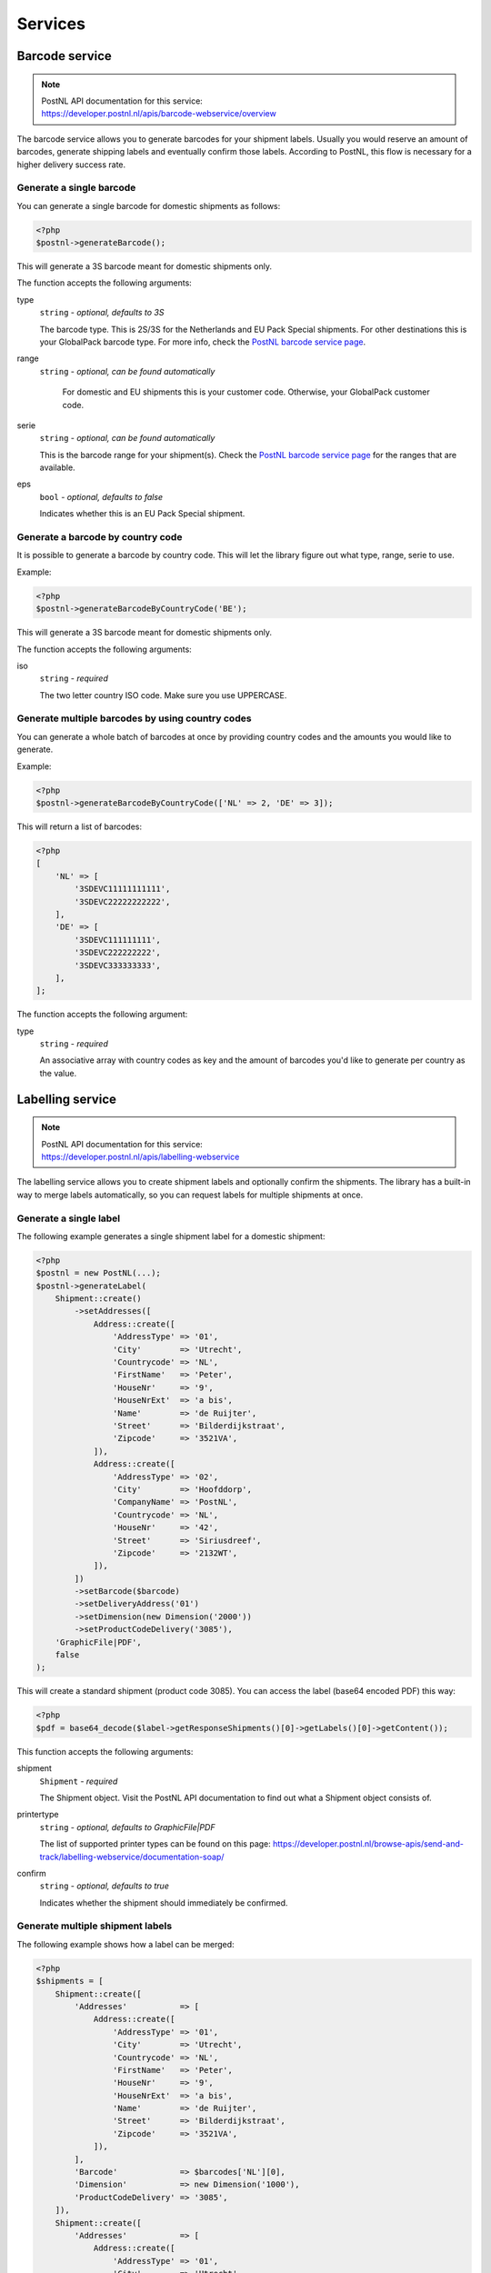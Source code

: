 Services
========

Barcode service
---------------

.. note::

    | PostNL API documentation for this service:
    | https://developer.postnl.nl/apis/barcode-webservice/overview

The barcode service allows you to generate barcodes for your shipment labels.
Usually you would reserve an amount of barcodes, generate shipping labels and eventually confirm those labels.
According to PostNL, this flow is necessary for a higher delivery success rate.

Generate a single barcode
~~~~~~~~~~~~~~~~~~~~~~~~~

You can generate a single barcode for domestic shipments as follows:

.. code-block:: php

    <?php
    $postnl->generateBarcode();

This will generate a 3S barcode meant for domestic shipments only.

The function accepts the following arguments:

type
    ``string`` - `optional, defaults to 3S`

    The barcode type. This is 2S/3S for the Netherlands and EU Pack Special shipments.
    For other destinations this is your GlobalPack barcode type.
    For more info, check the `PostNL barcode service page <https://developer.postnl.nl/apis/barcode-webservice/how-use#toc-7>`_.

range
    ``string`` - `optional, can be found automatically`

     For domestic and EU shipments this is your customer code. Otherwise, your GlobalPack customer code.

serie
    ``string`` - `optional, can be found automatically`

    This is the barcode range for your shipment(s).
    Check the `PostNL barcode service page <https://developer.postnl.nl/apis/barcode-webservice/how-use#toc-7>`_
    for the ranges that are available.

eps
    ``bool`` - `optional, defaults to false`

    Indicates whether this is an EU Pack Special shipment.

Generate a barcode by country code
~~~~~~~~~~~~~~~~~~~~~~~~~~~~~~~~~~

It is possible to generate a barcode by country code. This will let the library figure out what
type, range, serie to use.

Example:

.. code-block:: php

    <?php
    $postnl->generateBarcodeByCountryCode('BE');

This will generate a 3S barcode meant for domestic shipments only.

The function accepts the following arguments:

iso
    ``string`` - `required`

    The two letter country ISO code. Make sure you use UPPERCASE.

Generate multiple barcodes by using country codes
~~~~~~~~~~~~~~~~~~~~~~~~~~~~~~~~~~~~~~~~~~~~~~~~~

You can generate a whole batch of barcodes at once by providing country codes and the
amounts you would like to generate.

Example:

.. code-block:: php

    <?php
    $postnl->generateBarcodeByCountryCode(['NL' => 2, 'DE' => 3]);

This will return a list of barcodes:

.. code-block:: php

    <?php
    [
        'NL' => [
            '3SDEVC11111111111',
            '3SDEVC22222222222',
        ],
        'DE' => [
            '3SDEVC111111111',
            '3SDEVC222222222',
            '3SDEVC333333333',
        ],
    ];

The function accepts the following argument:

type
    ``string`` - `required`

    An associative array with country codes as key and the amount of barcodes you'd like to generate
    per country as the value.

Labelling service
-----------------

.. note::

    | PostNL API documentation for this service:
    | https://developer.postnl.nl/apis/labelling-webservice

The labelling service allows you to create shipment labels and optionally confirm the shipments.
The library has a built-in way to merge labels automatically, so you can request labels for multiple shipments at once.

Generate a single label
~~~~~~~~~~~~~~~~~~~~~~~

The following example generates a single shipment label for a domestic shipment:

.. code-block:: php

    <?php
    $postnl = new PostNL(...);
    $postnl->generateLabel(
        Shipment::create()
            ->setAddresses([
                Address::create([
                    'AddressType' => '01',
                    'City'        => 'Utrecht',
                    'Countrycode' => 'NL',
                    'FirstName'   => 'Peter',
                    'HouseNr'     => '9',
                    'HouseNrExt'  => 'a bis',
                    'Name'        => 'de Ruijter',
                    'Street'      => 'Bilderdijkstraat',
                    'Zipcode'     => '3521VA',
                ]),
                Address::create([
                    'AddressType' => '02',
                    'City'        => 'Hoofddorp',
                    'CompanyName' => 'PostNL',
                    'Countrycode' => 'NL',
                    'HouseNr'     => '42',
                    'Street'      => 'Siriusdreef',
                    'Zipcode'     => '2132WT',
                ]),
            ])
            ->setBarcode($barcode)
            ->setDeliveryAddress('01')
            ->setDimension(new Dimension('2000'))
            ->setProductCodeDelivery('3085'),
        'GraphicFile|PDF',
        false
    );

This will create a standard shipment (product code 3085). You can access the label (base64 encoded PDF) this way:

.. code-block:: php

    <?php
    $pdf = base64_decode($label->getResponseShipments()[0]->getLabels()[0]->getContent());

This function accepts the following arguments:

shipment
    ``Shipment`` - `required`

    The Shipment object. Visit the PostNL API documentation to find out what a Shipment object consists of.

printertype
    ``string`` - `optional, defaults to GraphicFile|PDF`

    The list of supported printer types can be found on this page: https://developer.postnl.nl/browse-apis/send-and-track/labelling-webservice/documentation-soap/

confirm
    ``string`` - `optional, defaults to true`

    Indicates whether the shipment should immediately be confirmed.

Generate multiple shipment labels
~~~~~~~~~~~~~~~~~~~~~~~~~~~~~~~~~

The following example shows how a label can be merged:

.. code-block:: php

    <?php
    $shipments = [
        Shipment::create([
            'Addresses'           => [
                Address::create([
                    'AddressType' => '01',
                    'City'        => 'Utrecht',
                    'Countrycode' => 'NL',
                    'FirstName'   => 'Peter',
                    'HouseNr'     => '9',
                    'HouseNrExt'  => 'a bis',
                    'Name'        => 'de Ruijter',
                    'Street'      => 'Bilderdijkstraat',
                    'Zipcode'     => '3521VA',
                ]),
            ],
            'Barcode'             => $barcodes['NL'][0],
            'Dimension'           => new Dimension('1000'),
            'ProductCodeDelivery' => '3085',
        ]),
        Shipment::create([
            'Addresses'           => [
                Address::create([
                    'AddressType' => '01',
                    'City'        => 'Utrecht',
                    'Countrycode' => 'NL',
                    'FirstName'   => 'Peter',
                    'HouseNr'     => '9',
                    'HouseNrExt'  => 'a bis',
                    'Name'        => 'de Ruijter',
                    'Street'      => 'Bilderdijkstraat',
                    'Zipcode'     => '3521VA',
                ]),
            ],
            'Barcode'             => $barcodes['NL'][1],
            'Dimension'           => new Dimension('1000'),
            'ProductCodeDelivery' => '3085',
        ]),
    ];

    $label = $postnl->generateLabels(
        $shipments,
        'GraphicFile|PDF', // Printertype (only PDFs can be merged -- no need to use the Merged types)
        true, // Confirm immediately
        true, // Merge
        Label::FORMAT_A4, // Format -- this merges multiple A6 labels onto an A4
        [
            1 => true,
            2 => true,
            3 => true,
            4 => true,
        ] // Positions
    );

    file_put_contents('labels.pdf', $label);

By setting the `merge` flag it will automatically merge the labels into a PDF string.

The function accepts the following arguments:

shipments
    ``Shipment[]`` - `required`

    The Shipment objects. Visit the PostNL API documentation to find out what a Shipment object consists of.

printertype
    ``string`` - `optional, defaults to GraphicFile|PDF`

    The list of supported printer types can be found on this page: https://developer.postnl.nl/browse-apis/send-and-track/labelling-webservice/documentation-soap/

confirm
    ``string`` - `optional, defaults to true`

    Indicates whether the shipment should immediately be confirmed.

merge
    ``bool`` - `optional, default to false`

    This will merge the labels and make the function return a pdf string of the merged label.

format
    ``int`` - `optional, defaults to 1 (FORMAT_A4)`

    This sets the paper format (can be A4 or A4).

positions
    ``bool[]`` - `optional, defaults to all positions`

    This will set the positions of the labels. The following image shows the available positions, use `true` or `false` to resp. enable or disable a position:

.. image:: img/positions.png

Confirming service
------------------

.. note::

    | PostNL API documentation for this service:
    | https://developer.postnl.nl/apis/confirming-webservice

You can confirm shipments that have previously not been confirmed. The available methods are `confirmShipment` and `confirmShipments`.
The first method accepts a single `Shipment` object whereas the latter accepts an array of `Shipment`s.
The output is a boolean, or an array with booleans in case you are confirming multiple shipments. The results will be tied to the keys of your request array.

Shipping status service
-----------------------

.. note::

    | PostNL API documentation for this service:
    | https://developer.postnl.nl/apis/shippingstatus-webservice

This service can be used to retrieve shipping statuses. For a short update use the `CurrentStatus` method, otherwise `CompleteStatus` will provide you with a long list containing the shipment's history.

Current Status by Barcode
~~~~~~~~~~~~~~~~~~~~~~~~~

Gets the current status by Barcode

.. code-block:: php

    <?php
     $postnl = new PostNL(...);
     $postnl->getCurrentStatus((new CurrentStatus())
         ->setShipment(
             (new Shipment())
                 ->setBarcode('3SDEVC98237423')
         )
     );

statusrequest
    ``CurrentStatus`` - `required`

    The CurrentStatus object. Check the API documentation for all possibilities.


Current Status by Reference
~~~~~~~~~~~~~~~~~~~~~~~~~~~

Gets the current status by reference. Note that you must have set the reference on the shipment label first.

.. code-block:: php

    <?php
     $postnl = new PostNL(...);
     $postnl->getCurrentStatusByReference((new CurrentStatusByReference())
         ->setShipment(
             (new Shipment())
                 ->setReference('myref')
         )
     );

statusrequest
    ``CurrentStatusByReference`` - `required`

    The CurrentStatusByReference object. Check the API documentation for all possibilities.

Current Status by Status Code
~~~~~~~~~~~~~~~~~~~~~~~~~~~~~

Gets the current status by status.

.. code-block:: php

    <?php
    $postnl = new PostNL(...);
    $postnl->getCurrentStatusByStatus((new CurrentStatusByStatus())
        ->setShipment(
            (new Shipment())
                ->setStatusCode('5')
        )
    );

statusrequest
    ``CurrentStatusByStatus`` - `required`

    The CurrentStatusByStatus object. Check the API documentation for all possibilities.

Current Status by Phase Code
~~~~~~~~~~~~~~~~~~~~~~~~~~~~

Gets the current status by phase code. Note that the date range is required.

.. code-block:: php

    <?php
    $postnl = new PostNL(...);
    $postnl->getCurrentStatusByReference((new CurrentStatusByPhase())
        ->setShipment(
            (new Shipment())
                ->setPhaseCode('5')
                ->setDateFrom(date('d-m-Y H:i:s', strtotime('-7 days'))
                ->setDateTo(date('d-m-Y H:i:s')
        )
    );

statusrequest
    ``CurrentStatusByPhase`` - `required`

    The CurrentStatusByPhase object. Check the API documentation for all possibilities.

Complete Status by Barcode
~~~~~~~~~~~~~~~~~~~~~~~~~~

Gets the complete status by Barcode

.. code-block:: php

    <?php
    $postnl = new PostNL(...);
    $postnl->getCompleteStatus((new CompleteStatus())
        ->setShipment(
            (new Shipment())
                ->setBarcode('3SDEVC98237423')
        )
    );

statusrequest
    ``CompleteStatus`` - `required`

    The CompleteStatus object. Check the API documentation for all possibilities.

Complete Status by Reference
~~~~~~~~~~~~~~~~~~~~~~~~~~~~

Gets the complete status by reference. Note that you must have set the reference on the shipment label first.

.. code-block:: php

    <?php
    $postnl = new PostNL(...);
    $postnl->getCompleteStatusByReference((new CompleteStatusByReference())
        ->setShipment(
            (new Shipment())
                ->setReference('myref')
        )
    );

statusrequest
    ``CompleteStatusByReference`` - `required`

    The CompleteStatusByReference object. Check the API documentation for all possibilities.

Complete Status by Status Code
~~~~~~~~~~~~~~~~~~~~~~~~~~~~~~

Gets the complete status by status.

.. code-block:: php

    <?php
    $postnl = new PostNL(...);
    $postnl->getCompleteStatusByStatus((new CompleteStatusByStatus())
        ->setShipment(
            (new Shipment())
                ->setStatusCode('5')
        )
    );

statusrequest
    ``CompleteStatusByStatus`` - `required`

    The CompleteStatusByStatus object. Check the API documentation for all possibilities.

Complete Status by Phase Code
~~~~~~~~~~~~~~~~~~~~~~~~~~~~~

Gets the complete status by phase code. Note that the date range is required.

.. code-block:: php

    <?php
    $postnl = new PostNL(...);
    $postnl->getCompleteStatusByReference((new CompleteStatusByPhase())
        ->setShipment(
            (new Shipment())
                ->setPhaseCode('5')
                ->setDateFrom(date('d-m-Y H:i:s', strtotime('-7 days'))
                ->setDateTo(date('d-m-Y H:i:s')
        )
    );

statusrequest
    ``CompleteStatusByPhase`` - `required`

    The CompleteStatusByPhase object. Check the API documentation for all possibilities.

Get Signature
~~~~~~~~~~~~~

Gets the signature of the shipment when available. A signature can be accessed by barcode only.

.. code-block:: php
    <?php
    $postnl = new PostNL(...);
    $postnl->getSignature(
        (new GetSignature())
            ->setShipment((new Shipment)
                ->setBarcode('3SDEVC23987423')
            )
    );

It accepts the following arguments

getsignature
    ``GetSignature`` - `required`

    The `GetSignature` object. It needs to have one `Shipment` set with a barcode.

Delivery date service
---------------------

.. note::

    | PostNL API documentation for this service:
    | https://developer.postnl.nl/apis/deliverydate-webservice

Use the delivery date webservice to determine the delivery and shipping date.
You can use this service to calculate the dates 'live' and to make sure you do not promise your customers any timeframes that are no longer available.


Get the Delivery Date
~~~~~~~~~~~~~~~~~~~~~

Here's how you can retrieve the closest delivery date:

.. code-block:: php

    <?php

    $cutoffTime = '15:00:00';
    $dropoffDays = [1 => true, 2 => true, 3 => true, 4 => true, 5 => true, 6 => false, 7 => false];
    foreach (range(1, 7) as $day) {
        if (isset($dropoffDays[$day])) {
            $cutOffTimes[] = new CutOffTime(
                str_pad($day, 2, '0', STR_PAD_LEFT),
                date('H:i:00', strtotime($cutoffTime)),
                true
            );
        }
    }
    $deliveryDate = $postnl->getDeliveryDate(
        (new GetDeliveryDate())
            ->setGetDeliveryDate(
                (new GetDeliveryDate())
                    ->setAllowSundaySorting(false)
                    ->setCountryCode('NL')
                    ->setCutOffTimes($cutOffTimes)
                    ->setHouseNr('66')
                    ->setOptions(['Morning', 'Daytime'])
                    ->setPostalCode('2132WT')
                    ->setShippingDate(date('d-m-Y H:i:s'))
                    ->setShippingDuration('1')
            )
    );

The result will be a `GetDeliveryDateResponse`. Calling `getDeliveryDate` on this object will return the delivery date as a string in the `d-m-Y H:i:s` PHP date format.

The function accepts the following arguments

deliverydaterequest
    ``GetDeliveryDate`` - `required`

    The `GetDeliveryDate` request. See the API documentation for the possibilities.
    As shown in the example you will need to provide as many details as possible to get accurate availability information.

Get the Shipping Date
~~~~~~~~~~~~~~~~~~~~~

The Shipping Date service almost works in the same way as the Delivery Date service, except this time you provide the actual delivery date in order to calculate the closest shipping date.

.. code-block:: php

    <?php

    $cutoffTime = '15:00:00';
    $dropoffDays = [1 => true, 2 => true, 3 => true, 4 => true, 5 => true, 6 => false, 7 => false];
    foreach (range(1, 7) as $day) {
        if (isset($dropoffDays[$day])) {
            $cutOffTimes[] = new CutOffTime(
                str_pad($day, 2, '0', STR_PAD_LEFT),
                date('H:i:00', strtotime($cutoffTime)),
                true
            );
        }
    }
    $deliveryDate = $postnl->getDeliveryDate(
        (new GetDeliveryDate())
            ->setGetDeliveryDate(
                (new GetDeliveryDate())
                    ->setAllowSundaySorting(false)
                    ->setCountryCode('NL')
                    ->setCutOffTimes($cutOffTimes)
                    ->setHouseNr('66')
                    ->setOptions(['Morning', 'Daytime'])
                    ->setPostalCode('2132WT')
                    ->setShippingDate(date('d-m-Y H:i:s'))
                    ->setShippingDuration('1')
            )
    );

The function accepts the following arguments

shippingdaterequest
    ``GetSentDate`` - `required`

    The `GetSentDate` request. See the API documentation for the possibilities.
    As shown in the example you will need to provide as many details as possible to get accurate availability information.

Timeframe service
-----------------

.. note::

    | PostNL API documentation for this service:
    | https://developer.postnl.nl/apis/timeframe-webservice

.. code-block::php

    <?php

    $deliveryDaysWindow = 7;
    $dropoffDelay = 0;

    $timeframes = $postnl->getTimeframes(new GetTimeframes())
        ->setTimeframe([
            (new Timeframe())
                ->setCountryCode('NL')
                ->setEndDate(date('d-m-Y', strtotime(" +{$deliveryDaysWindow} days +{$dropoffDelay} days")))
                ->setHouseNr('66')
                ->setOptions(['Daytime', 'Evening'])
                ->setPostalCode('2132WT')
                ->setStartDate(date('d-m-Y', strtotime(" +1 day +{$dropoffDelay} days")))
                ->setSundaySorting(false)
        ])
    );

timeframes
    ``GetTimeframes`` - `required`

    The `GetTimeframes` request object. See the API documentation for more details.

Location service
----------------

.. note::

    | PostNL API documentation for this service:
    | https://developer.postnl.nl/apis/location-webservice

The location service allows you to retrieve a list of locations for the given postcode or coordinates.

Get Nearest Locations
~~~~~~~~~~~~~~~~~~~~~

Here's an example of how you can retrieve the nearest location by postcode:

.. code-block:: php

    <?php
    $postnl->getNearestLocations(
        (new GetNearestLocations())
            ->setCountrycode('NL')
            ->setLocation(
                (new Location())
                    ->setAllowSundaySorting(false)
                    ->setDeliveryOptions(['PG'])
                    ->setOptions(['Daytime'])
                    ->setHouseNr('66')
                    ->setPostalcode('2132WT')
            )
        );

nearestlocations
    ``GetNearestLocations`` - `required`

    The `GetNearestLocations` request object. See the API documentation for more details.

Get Nearest Locations by Coordinates
~~~~~~~~~~~~~~~~~~~~~~~~~~~~~~~~~~~~

You can also get the locations by specifying a bounding box. One can be drawn by providing the North-West and South-East corner of the box:

.. code-block:: php

    <?php

     $postnl->getLocationsInArea(
         (new GetLocationsInArea())
             ->setCountrycode('NL')
             ->setLocation(
                 (new Location())
                     ->setAllowSundaySorting(false)
                     ->setDeliveryDate(date('d-m-Y', strtotime('+1 day')))
                     ->setDeliveryOptions([
                         'PG',
                     ])
                     ->setOptions([
                         'Daytime',
                     ])
                     ->setCoordinatesNorthWest(
                         (new CoordinatesNorthWest())
                             ->setLatitude((string) 52.156439)
                             ->setLongitude((string) 5.015643)
                     )
                     ->setCoordinatesSouthEast(
                         (new CoordinatesNorthWest())
                             ->setLatitude((string) 52.017473)
                             ->setLongitude((string) 5.065254)
                     )
             )
     );

This function accepts the arguments:

locationsinarea
    ``GetLocationsInArea`` - `required`

    The `GetLocationsInArea` request object. See the API documentation for more details.

Shipping service
----------------

.. note::

    | PostNL API documentation for this service:
    | https://developer.postnl.nl/browse-apis/send-and-track/shipping-webservice/

The shipping service combines all the functionality of the labeling, confirming, barcode and easy return service.
The service is only available as REST.

Generate a single shipping
~~~~~~~~~~~~~~~~~~~~~

The following example generates a single shipment for a domestic shipment:

.. code-block:: php

    <?php
    $postnl = new PostNL(...);
    $postnl->generateShipping(
        Shipment::create()
            ->setAddresses([
                Address::create([
                    'AddressType' => '01',
                    'City'        => 'Utrecht',
                    'Countrycode' => 'NL',
                    'FirstName'   => 'Peter',
                    'HouseNr'     => '9',
                    'HouseNrExt'  => 'a bis',
                    'Name'        => 'de Ruijter',
                    'Street'      => 'Bilderdijkstraat',
                    'Zipcode'     => '3521VA',
                ]),
                Address::create([
                    'AddressType' => '02',
                    'City'        => 'Hoofddorp',
                    'CompanyName' => 'PostNL',
                    'Countrycode' => 'NL',
                    'HouseNr'     => '42',
                    'Street'      => 'Siriusdreef',
                    'Zipcode'     => '2132WT',
                ]),
            ])
            ->setDeliveryAddress('01')
            ->setDimension(new Dimension('2000'))
            ->setProductCodeDelivery('3085'),
        'GraphicFile|PDF',
        false
    );

This will create a standard shipment (product code 3085). You can access the label (base64 encoded PDF) this way:

.. code-block:: php

    <?php
    $pdf = base64_decode($shipping->getResponseShipments()[0]->getLabels()[0]->getContent());

This function accepts the following arguments:

shipment
    ``Shipment`` - `required`

    The Shipment object. Visit the PostNL API documentation to find out what a Shipment object consists of.

printertype
    ``string`` - `optional, defaults to GraphicFile|PDF`

    The list of supported printer types can be found on this page: https://developer.postnl.nl/browse-apis/send-and-track/shipping-webservice/documentation/

confirm
    ``string`` - `optional, defaults to true`

    Indicates whether the shipment should immediately be confirmed.
